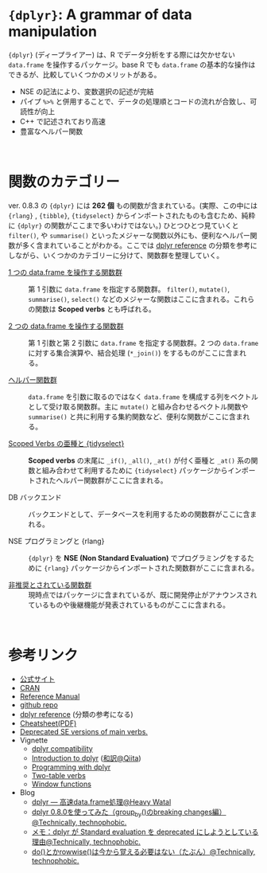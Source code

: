 #+STARTUP: folded indent inlineimages latexpreview
#+PROPERTY: header-args:R :results value :colnames yes :session *R:dplyr*

* ~{dplyr}~: A grammar of data manipulation

~{dplyr}~ (ディープライアー) は、R でデータ分析をする際には欠かせない ~data.frame~ を操作するパッケージ。base R でも ~data.frame~ の基本的な操作はできるが、比較していくつかのメリットがある。

- NSE の記法により、変数選択の記述が完結
- パイプ ~%>%~ と併用することで、データの処理順とコードの流れが合致し、可読性が向上
- C++ で記述されており高速
- 豊富なヘルパー関数
\\

* 関数のカテゴリー

ver. 0.8.3 の ~{dplyr}~ には *262 個* もの関数が含まれている。(実際、この中には  ~{rlang}~ , ~{tibble}~, ~{tidyselect}~ からインポートされたものも含むため、純粋に ~{dplyr}~ の関数がここまで多いわけではない。) ひとつひとつ見ていくと ~filter()~, や ~summarise()~ といったメジャーな関数以外にも、便利なヘルパー関数が多く含まれていることがわかる。ここでは [[https://dplyr.tidyverse.org/reference/][dplyr reference]] の分類を参考にしながら、いくつかのカテゴリーに分けて、関数群を整理していく。
 
- [[file:./01_single-table-verbs.org][1 つの data.frame を操作する関数群]] :: 第 1 引数に ~data.frame~ を指定する関数群。 ~filter()~, ~mutate()~, ~summarise()~, ~select()~ などのメジャーな関数はここに含まれる。これらの関数は *Scoped verbs* とも呼ばれる。

- [[file:./02_two-table-verbs.org][2 つの data.frame を操作する関数群]] :: 第 1 引数と第 2 引数に ~data.frame~ を指定する関数群。2 つの ~data.frame~ に対する集合演算や、結合処理 (~*_join()~) をするものがここに含まれる。

- [[file:./03_helper-funs.org][ヘルパー関数群]] :: ~data.frame~ を引数に取るのではなく ~data.frame~ を構成する列をベクトルとして受け取る関数群。主に ~mutate()~ と組み合わせるベクトル関数や ~summarise()~ と共に利用する集約関数など、便利な関数がここに含まれる。

- [[file:./04_scoped-verbs-variants.org][Scoped Verbs の亜種と {tidyselect}]] :: *Scoped verbs* の末尾に ~_if()~, ~_all()~, ~_at()~ が付く亜種と ~_at()~ 系の関数と組み合わせて利用するために ~{tidyselect}~ パッケージからインポートされたヘルパー関数群がここに含まれる。

- DB バックエンド :: バックエンドとして、データベースを利用するための関数群がここに含まれる。

- NSE プログラミングと {rlang} :: ~{dplyr}~ を *NSE (Non Standard Evaluation)* でプログラミングをするために ~{rlang}~ パッケージからインポートされた関数群がここに含まれる。

- [[file:./07_deprecated-funs.org][非推奨とされている関数群]] :: 現時点ではパッケージに含まれているが、既に開発停止がアナウンスされているものや後継機能が発表されているものがここに含まれる。
\\

* 参考リンク

- [[https://dplyr.tidyverse.org/][公式サイト]]
- [[https://cran.r-project.org/web/packages/dplyr/index.html][CRAN]]
- [[https://cran.r-project.org/web/packages/dplyr/dplyr.pdf][Reference Manual]]
- [[https://github.com/tidyverse/dplyr][github repo]]
- [[https://dplyr.tidyverse.org/reference/][dplyr reference]] (分類の参考になる)
- [[https://github.com/rstudio/cheatsheets/raw/master/data-transformation.pdf][Cheatsheet(PDF)]]
- [[https://dplyr.tidyverse.org/reference/se-deprecated.html][Deprecated SE versions of main verbs.]]
- Vignette
  - [[https://cran.r-project.org/web/packages/dplyr/vignettes/compatibility.html][dplyr compatibility]]
  - [[https://cran.r-project.org/web/packages/dplyr/vignettes/dplyr.html][Introduction to dplyr]] ([[https://qiita.com/yutannihilation/items/7a78d897810446dd6a3b][和訳@Qiita]])
  - [[https://cran.r-project.org/web/packages/dplyr/vignettes/programming.html][Programming with dplyr]]
  - [[https://cran.r-project.org/web/packages/dplyr/vignettes/two-table.html][Two-table verbs]]
  - [[https://cran.r-project.org/web/packages/dplyr/vignettes/window-functions.html][Window functions]]
- Blog
  - [[https://heavywatal.github.io/rstats/dplyr.html][dplyr — 高速data.frame処理@Heavy Watal]]
  - [[https://notchained.hatenablog.com/entry/2018/12/09/120553][dplyr 0.8.0を使ってみた（group_by()のbreaking changes編）@Technically, technophobic.]]
  - [[https://notchained.hatenablog.com/entry/2017/03/24/225154][メモ：dplyr が Standard evaluation を deprecated にしようとしている理由@Technically, technophobic.]]
  - [[https://notchained.hatenablog.com/entry/2017/11/15/212117][do()とかrowwise()は今から覚える必要はない（たぶん）@Technically, technophobic.]]

    
